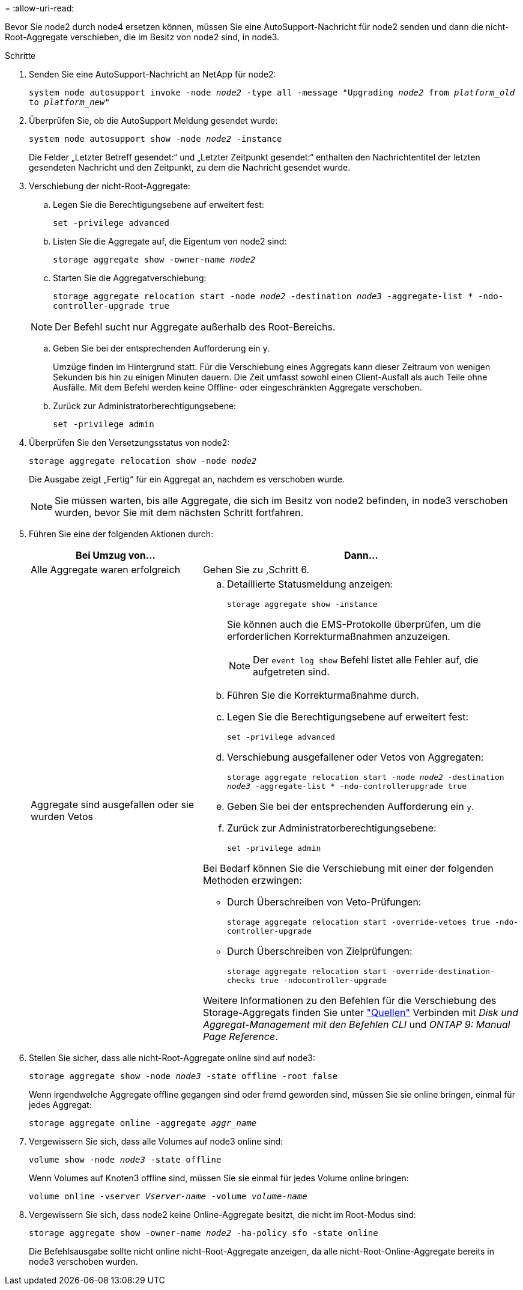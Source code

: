 = 
:allow-uri-read: 


Bevor Sie node2 durch node4 ersetzen können, müssen Sie eine AutoSupport-Nachricht für node2 senden und dann die nicht-Root-Aggregate verschieben, die im Besitz von node2 sind, in node3.

.Schritte
. [[Schritt1]] Senden Sie eine AutoSupport-Nachricht an NetApp für node2:
+
`system node autosupport invoke -node _node2_ -type all -message "Upgrading _node2_ from _platform_old_ to _platform_new_"`

. Überprüfen Sie, ob die AutoSupport Meldung gesendet wurde:
+
`system node autosupport show -node _node2_ -instance`

+
Die Felder „Letzter Betreff gesendet:“ und „Letzter Zeitpunkt gesendet:“ enthalten den Nachrichtentitel der letzten gesendeten Nachricht und den Zeitpunkt, zu dem die Nachricht gesendet wurde.

. [[Schritt3]]Verschiebung der nicht-Root-Aggregate:
+
.. Legen Sie die Berechtigungsebene auf erweitert fest:
+
`set -privilege advanced`

.. Listen Sie die Aggregate auf, die Eigentum von node2 sind:
+
`storage aggregate show -owner-name _node2_`

.. Starten Sie die Aggregatverschiebung:
+
`storage aggregate relocation start -node _node2_ -destination _node3_ -aggregate-list * -ndo-controller-upgrade true`

+

NOTE: Der Befehl sucht nur Aggregate außerhalb des Root-Bereichs.

.. Geben Sie bei der entsprechenden Aufforderung ein `y`.
+
Umzüge finden im Hintergrund statt. Für die Verschiebung eines Aggregats kann dieser Zeitraum von wenigen Sekunden bis hin zu einigen Minuten dauern. Die Zeit umfasst sowohl einen Client-Ausfall als auch Teile ohne Ausfälle. Mit dem Befehl werden keine Offline- oder eingeschränkten Aggregate verschoben.

.. Zurück zur Administratorberechtigungsebene:
+
`set -privilege admin`



. Überprüfen Sie den Versetzungsstatus von node2:
+
`storage aggregate relocation show -node _node2_`

+
Die Ausgabe zeigt „Fertig“ für ein Aggregat an, nachdem es verschoben wurde.

+

NOTE: Sie müssen warten, bis alle Aggregate, die sich im Besitz von node2 befinden, in node3 verschoben wurden, bevor Sie mit dem nächsten Schritt fortfahren.

. Führen Sie eine der folgenden Aktionen durch:
+
[cols="35,65"]
|===
| Bei Umzug von... | Dann... 


| Alle Aggregate waren erfolgreich | Gehen Sie zu ,Schritt 6. 


| Aggregate sind ausgefallen oder sie wurden Vetos  a| 
.. Detaillierte Statusmeldung anzeigen:
+
`storage aggregate show -instance`

+
Sie können auch die EMS-Protokolle überprüfen, um die erforderlichen Korrekturmaßnahmen anzuzeigen.

+

NOTE: Der `event log show` Befehl listet alle Fehler auf, die aufgetreten sind.

.. Führen Sie die Korrekturmaßnahme durch.
.. Legen Sie die Berechtigungsebene auf erweitert fest:
+
`set -privilege advanced`

.. Verschiebung ausgefallener oder Vetos von Aggregaten:
+
`storage aggregate relocation start -node _node2_ -destination _node3_ -aggregate-list * -ndo-controllerupgrade true`

.. Geben Sie bei der entsprechenden Aufforderung ein `y`.
.. Zurück zur Administratorberechtigungsebene:
+
`set -privilege admin`



Bei Bedarf können Sie die Verschiebung mit einer der folgenden Methoden erzwingen:

** Durch Überschreiben von Veto-Prüfungen:
+
`storage aggregate relocation start -override-vetoes true -ndo-controller-upgrade`

** Durch Überschreiben von Zielprüfungen:
+
`storage aggregate relocation start -override-destination-checks true -ndocontroller-upgrade`



Weitere Informationen zu den Befehlen für die Verschiebung des Storage-Aggregats finden Sie unter link:other_references.html["Quellen"] Verbinden mit _Disk und Aggregat-Management mit den Befehlen CLI_ und _ONTAP 9: Manual Page Reference_.

|===
. [[man_relocate_2_3_step6]]Stellen Sie sicher, dass alle nicht-Root-Aggregate online sind auf node3:
+
`storage aggregate show -node _node3_ -state offline -root false`

+
Wenn irgendwelche Aggregate offline gegangen sind oder fremd geworden sind, müssen Sie sie online bringen, einmal für jedes Aggregat:

+
`storage aggregate online -aggregate _aggr_name_`

. Vergewissern Sie sich, dass alle Volumes auf node3 online sind:
+
`volume show -node _node3_ -state offline`

+
Wenn Volumes auf Knoten3 offline sind, müssen Sie sie einmal für jedes Volume online bringen:

+
`volume online -vserver _Vserver-name_ -volume _volume-name_`

. Vergewissern Sie sich, dass node2 keine Online-Aggregate besitzt, die nicht im Root-Modus sind:
+
`storage aggregate show -owner-name _node2_ -ha-policy sfo -state online`

+
Die Befehlsausgabe sollte nicht online nicht-Root-Aggregate anzeigen, da alle nicht-Root-Online-Aggregate bereits in node3 verschoben wurden.


